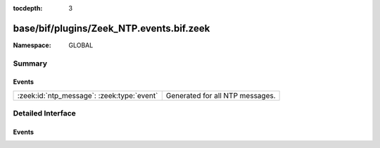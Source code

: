 :tocdepth: 3

base/bif/plugins/Zeek_NTP.events.bif.zeek
=========================================
.. zeek:namespace:: GLOBAL


:Namespace: GLOBAL

Summary
~~~~~~~
Events
######
========================================== ===============================
:zeek:id:`ntp_message`: :zeek:type:`event` Generated for all NTP messages.
========================================== ===============================


Detailed Interface
~~~~~~~~~~~~~~~~~~
Events
######
.. zeek:id:: ntp_message

   :Type: :zeek:type:`event` (u: :zeek:type:`connection`, msg: :zeek:type:`ntp_msg`, excess: :zeek:type:`string`)

   Generated for all NTP messages. Different from many other of Zeek's events,
   this one is generated for both client-side and server-side messages.
   
   See `Wikipedia <http://en.wikipedia.org/wiki/Network_Time_Protocol>`__ for
   more information about the NTP protocol.
   

   :u: The connection record describing the corresponding UDP flow.
   

   :msg: The parsed NTP message.
   

   :excess: The raw bytes of any optional parts of the NTP packet. Zeek does not
           further parse any optional fields.
   
   .. zeek:see:: ntp_session_timeout
   
   .. todo:: Zeek's current default configuration does not activate the protocol
      analyzer that generates this event; the corresponding script has not yet
      been ported. To still enable this event, one needs to
      register a port for it or add a DPD payload signature.


